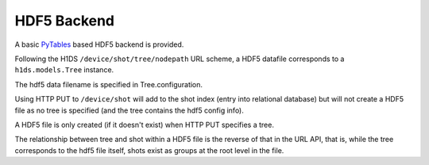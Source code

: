HDF5 Backend
============

A basic `PyTables <http://pytables.org>`_ based HDF5 backend is provided.

Following the H1DS ``/device/shot/tree/nodepath`` URL scheme, a HDF5 datafile corresponds to a ``h1ds.models.Tree`` instance.

The hdf5 data filename is specified in Tree.configuration.


Using HTTP PUT to ``/device/shot`` will add to the shot index (entry into relational database) but will not create a HDF5 file as no tree is specified (and the tree contains the hdf5 config info).

A HDF5 file is only created (if it doesn't exist) when HTTP PUT specifies a tree.

The relationship between tree and shot within a HDF5 file is the reverse of that in the URL API, that is, while the tree corresponds to the hdf5 file itself, shots exist as groups at the root level in the file.


